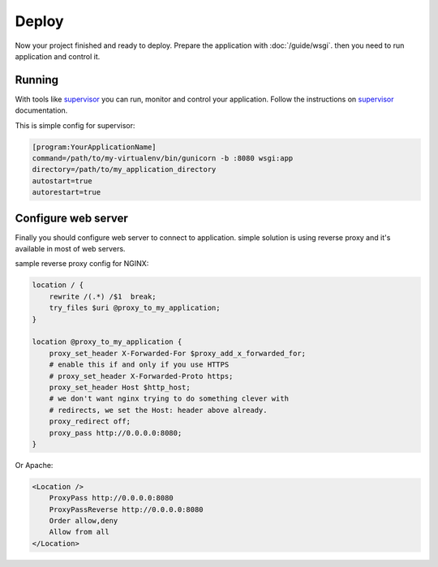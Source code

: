 Deploy
======

Now your project finished and ready to deploy. Prepare the application with :doc:`/guide/wsgi`.
then you need to run application and control it.

Running
-------

With tools like `supervisor <http://supervisord.org/>`_ you can run,
monitor and control your application.
Follow the instructions on `supervisor <http://supervisord.org/>`_ documentation.

This is simple config for supervisor:

.. code-block:: ini

    [program:YourApplicationName]
    command=/path/to/my-virtualenv/bin/gunicorn -b :8080 wsgi:app
    directory=/path/to/my_application_directory
    autostart=true
    autorestart=true


Configure web server
--------------------

Finally you should configure web server to connect to application.
simple solution is using reverse proxy and it's available in most of web servers.

sample reverse proxy config for NGINX:

.. code-block:: nginx

    location / {
        rewrite /(.*) /$1  break;
        try_files $uri @proxy_to_my_application;
    }

    location @proxy_to_my_application {
        proxy_set_header X-Forwarded-For $proxy_add_x_forwarded_for;
        # enable this if and only if you use HTTPS
        # proxy_set_header X-Forwarded-Proto https;
        proxy_set_header Host $http_host;
        # we don't want nginx trying to do something clever with
        # redirects, we set the Host: header above already.
        proxy_redirect off;
        proxy_pass http://0.0.0.0:8080;
    }


Or Apache:

.. code-block:: apacheconf

    <Location />
        ProxyPass http://0.0.0.0:8080
        ProxyPassReverse http://0.0.0.0:8080
        Order allow,deny
        Allow from all
    </Location>
